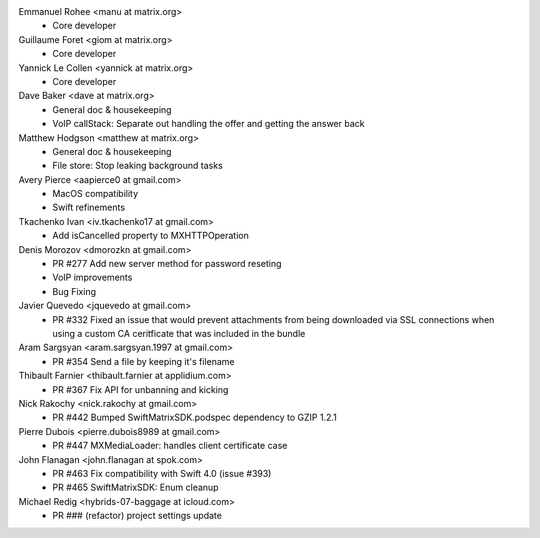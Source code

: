 Emmanuel Rohee <manu at matrix.org>
 * Core developer

Guillaume Foret <giom at matrix.org>
 * Core developer
 
Yannick Le Collen <yannick at matrix.org>
 * Core developer
 
Dave Baker <dave at matrix.org>
 * General doc & housekeeping
 * VoIP callStack: Separate out handling the offer and getting the answer back

Matthew Hodgson <matthew at matrix.org>
 * General doc & housekeeping
 * File store: Stop leaking background tasks

Avery Pierce <aapierce0 at gmail.com>
 * MacOS compatibility
 * Swift refinements
 
Tkachenko Ivan <iv.tkachenko17 at gmail.com>
 * Add isCancelled property to MXHTTPOperation
 
Denis Morozov <dmorozkn at gmail.com>
 * PR #277 Add new server method for password reseting
 * VoIP improvements
 * Bug Fixing

Javier Quevedo <jquevedo at gmail.com>
 * PR #332 Fixed an issue that would prevent attachments from being downloaded via SSL connections when using a custom CA ceritficate that was included in the bundle

Aram Sargsyan <aram.sargsyan.1997 at gmail.com>
 * PR #354 Send a file by keeping it's filename
 
Thibault Farnier <thibault.farnier at applidium.com>
 * PR #367 Fix API for unbanning and kicking
 
Nick Rakochy <nick.rakochy at gmail.com>
 * PR #442 Bumped SwiftMatrixSDK.podspec dependency to GZIP 1.2.1
 
Pierre Dubois <pierre.dubois8989 at gmail.com>
  * PR #447 MXMediaLoader: handles client certificate case
 
John Flanagan <john.flanagan at spok.com>
  * PR #463 Fix compatibility with Swift 4.0 (issue #393)
  * PR #465 SwiftMatrixSDK: Enum cleanup
 
Michael Redig <hybrids-07-baggage at icloud.com>
  * PR ### (refactor) project settings update
